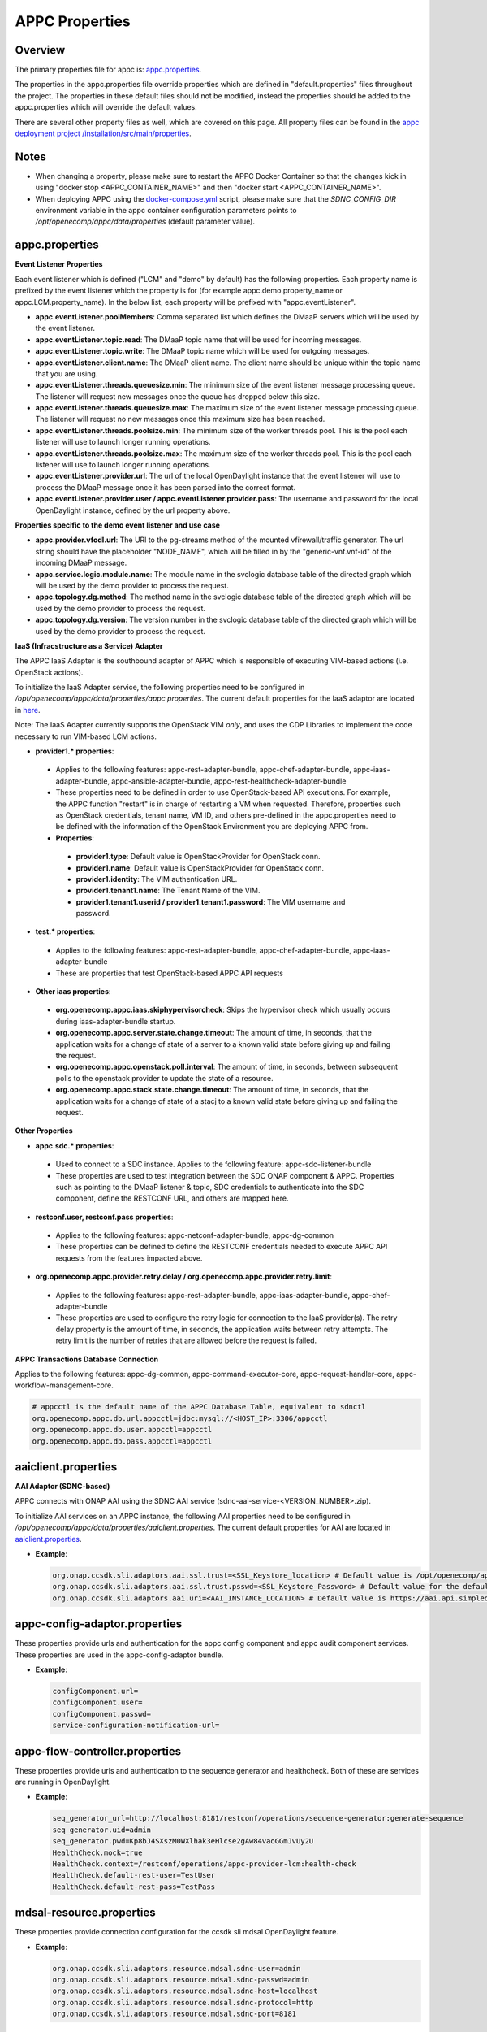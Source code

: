 .. ============LICENSE_START==========================================
.. ===================================================================
.. Copyright © 2017 AT&T Intellectual Property. All rights reserved.
.. ===================================================================
.. Licensed under the Creative Commons License, Attribution 4.0 Intl.  (the "License");
.. you may not use this documentation except in compliance with the License.
.. You may obtain a copy of the License at
.. 
..  https://creativecommons.org/licenses/by/4.0/
.. 
.. Unless required by applicable law or agreed to in writing, software
.. distributed under the License is distributed on an "AS IS" BASIS,
.. WITHOUT WARRANTIES OR CONDITIONS OF ANY KIND, either express or implied.
.. See the License for the specific language governing permissions and
.. limitations under the License.
.. ============LICENSE_END============================================
.. ECOMP is a trademark and service mark of AT&T Intellectual Property.

===============
APPC Properties
===============

Overview
========

The primary properties file for appc is: `appc.properties
<https://gerrit.onap.org/r/gitweb?p=appc/deployment.git;a=blob;f=installation/src/main/properties/appc.properties;h=b2d4e1c0dfe44a6c5d7cab4b9d2a0463b2889bfd;hb=HEAD>`_.

The properties in the appc.properties file override properties which are defined in "default.properties" files throughout the project. The properties in these default files should not be modified, instead the properties should be added to the appc.properties which will override the default values.

There are several other property files as well, which are covered on this page. All property files can be found in the `appc deployment project /installation/src/main/properties
<https://gerrit.onap.org/r/gitweb?p=appc/deployment.git;a=tree;f=installation/src/main/properties;h=9472f0eca62d393c7af7ebe69f55d02301616a3e;hb=refs/heads/master>`_.



Notes
=====

-  When changing a property, please make sure to restart the APPC Docker Container so that the changes kick in using "docker stop <APPC_CONTAINER_NAME>" and then "docker start <APPC_CONTAINER_NAME>".

-  When deploying APPC using the `docker-compose.yml <https://gerrit.onap.org/r/gitweb?p=appc/deployment.git;a=blob;f=docker-compose/docker-compose.yml;h=f95a5fed5820a263a546eded6b1e9bdb8eff9a0b;hb=HEAD>`_ script, please make sure that the *SDNC_CONFIG_DIR* environment variable in the appc container configuration parameters points to */opt/openecomp/appc/data/properties* (default parameter value).


appc.properties
===============

**Event Listener Properties**

Each event listener which is defined ("LCM" and "demo" by default) has the following properties. Each property name is prefixed by the event listener which the property is for (for example
appc.demo.property_name or appc.LCM.property_name). In the below list, each property will be prefixed with "appc.eventListener".

-  **appc.eventListener.poolMembers**:
   Comma separated list which defines the DMaaP servers which will be used by the event listener.
-  **appc.eventListener.topic.read**:
   The DMaaP topic name that will be used for incoming messages.
-  **appc.eventListener.topic.write**:
   The DMaaP topic name which will be used for outgoing messages.
-  **appc.eventListener.client.name**:
   The DMaaP client name. The client name should be unique within the topic name that you are using.
-  **appc.eventListener.threads.queuesize.min**:
   The minimum size of the event listener message processing queue. The listener will request new messages once the queue has dropped below this size.
-  **appc.eventListener.threads.queuesize.max**:
   The maximum size of the event listener message processing queue. The listener will request no new messages once this maximum size has been reached.
-  **appc.eventListener.threads.poolsize.min**:
   The minimum size of the worker threads pool. This is the pool each listener will use to launch longer running operations.
-  **appc.eventListener.threads.poolsize.max**:
   The maximum size of the worker threads pool. This is the pool each listener will use to launch longer running operations.
-  **appc.eventListener.provider.url**:
   The url of the local OpenDaylight instance that the event listener will use to process the DMaaP message once it has been parsed into the correct format.
-  **appc.eventListener.provider.user / appc.eventListener.provider.pass**:
   The username and password for the local OpenDaylight instance, defined by the url property above.


**Properties specific to the demo event listener and use case**

-  **appc.provider.vfodl.url**:
   The URl to the pg-streams method of the mounted vfirewall/traffic generator. The url string should have the placeholder "NODE_NAME", which will be filled in by the "generic-vnf.vnf-id" of the incoming DMaaP message.
-  **appc.service.logic.module.name**:
   The module name in the svclogic database table of the directed graph which will be used by the demo provider to process the request.
-  **appc.topology.dg.method**:
   The method name in the svclogic database table of the directed graph which will be used by the demo provider to process the request.
-  **appc.topology.dg.version**:
   The version number in the svclogic database table of the directed graph which will be used by the demo provider to process the request.

**IaaS (Infracstructure as a Service) Adapter**

The APPC IaaS Adapter is the southbound adapter of APPC which is responsible of executing VIM-based actions (i.e. OpenStack actions).

To initialize the IaaS Adapter service, the following properties need to be configured in */opt/openecomp/appc/data/properties/appc.properties*. The current default properties for the IaaS adaptor are located in `here <https://gerrit.onap.org/r/gitweb?p=appc/deployment.git;a=blob;f=installation/src/main/properties/appc.properties;h=7900843184eb41f518156e6f285d21adce5fae2e;hb=HEAD>`_.

Note: The IaaS Adapter currently supports the OpenStack VIM *only*, and uses the CDP Libraries to implement the code necessary to run VIM-based LCM actions.

-  **provider1.\* properties**:

  -  Applies to the following features: appc-rest-adapter-bundle, appc-chef-adapter-bundle, appc-iaas-adapter-bundle, appc-ansible-adapter-bundle, appc-rest-healthcheck-adapter-bundle
  -  These properties need to be defined in order to use OpenStack-based API executions. For example, the APPC function "restart" is in charge of restarting a VM when requested. Therefore, properties such as OpenStack credentials, tenant name, VM ID, and others pre-defined in the appc.properties need to be defined with the information of the OpenStack Environment you are deploying APPC from.
  -  **Properties**:

    -  **provider1.type**:
       Default value is OpenStackProvider for OpenStack conn.
    -  **provider1.name**:
       Default value is OpenStackProvider for OpenStack conn.
    -  **provider1.identity**:
       The VIM authentication URL.
    -  **provider1.tenant1.name**:
       The Tenant Name of the VIM.
    -  **provider1.tenant1.userid / provider1.tenant1.password**:
       The VIM username and password.


-  **test.\* properties**:

  -  Applies to the following features: appc-rest-adapter-bundle, appc-chef-adapter-bundle, appc-iaas-adapter-bundle
  -  These are properties that test OpenStack-based APPC API requests

-  **Other iaas properties**:

  -  **org.openecomp.appc.iaas.skiphypervisorcheck**:
     Skips the hypervisor check which usually occurs during iaas-adapter-bundle startup.
  -  **org.openecomp.appc.server.state.change.timeout**:
     The amount of time, in seconds, that the application waits for a change of state of a server to a known valid state before giving up and failing the request.
  -  **org.openecomp.appc.openstack.poll.interval**:
     The amount of time, in seconds, between subsequent polls to the openstack provider to update the state of a resource.
  -  **org.openecomp.appc.stack.state.change.timeout**:
     The amount of time, in seconds, that the application waits for a change of state of a stacj to a known valid state before giving up and failing the request.


**Other Properties**

-  **appc.sdc.\* properties**:

  -  Used to connect to a SDC instance. Applies to the following feature: appc-sdc-listener-bundle
  -  These properties are used to test integration between the SDC ONAP component & APPC. Properties such as pointing to the DMaaP listener & topic, SDC credentials to authenticate into the SDC component, define the RESTCONF URL, and others are mapped here.

-  **restconf.user, restconf.pass properties**:

  -  Applies to the following features: appc-netconf-adapter-bundle, appc-dg-common
  -  These properties can be defined to define the RESTCONF credentials needed to execute APPC API requests from the features impacted above.

-  **org.openecomp.appc.provider.retry.delay / org.openecomp.appc.provider.retry.limit**:

  -  Applies to the following features: appc-rest-adapter-bundle, appc-iaas-adapter-bundle, appc-chef-adapter-bundle
  -  These properties are used to configure the retry logic for connection to the IaaS provider(s).  The retry delay property is the amount of time, in seconds, the application waits between retry attempts.  The retry limit is the number of retries that are allowed before the request is failed.

**APPC Transactions Database Connection**

Applies to the following features: appc-dg-common, appc-command-executor-core, appc-request-handler-core, appc-workflow-management-core.

.. code:: bash
	
	# appcctl is the default name of the APPC Database Table, equivalent to sdnctl
	org.openecomp.appc.db.url.appcctl=jdbc:mysql://<HOST_IP>:3306/appcctl
	org.openecomp.appc.db.user.appcctl=appcctl
	org.openecomp.appc.db.pass.appcctl=appcctl

aaiclient.properties
====================
**AAI Adaptor (SDNC-based)**

APPC connects with ONAP AAI using the SDNC AAI service (sdnc-aai-service-<VERSION_NUMBER>.zip).

To initialize AAI services on an APPC instance, the following AAI properties need to be configured in */opt/openecomp/appc/data/properties/aaiclient.properties*. The current default properties for AAI are located in `aaiclient.properties <https://gerrit.onap.org/r/gitweb?p=appc/deployment.git;a=blob;f=installation/src/main/properties/aaiclient.properties;h=c3cd088c2c97253ff56d341d749d5da9df385929;hb=HEAD>`_.

- **Example**:

  .. code:: bash

	org.onap.ccsdk.sli.adaptors.aai.ssl.trust=<SSL_Keystore_location> # Default value is /opt/openecomp/appc/data/stores/truststore.openecomp.client.jks - this default keystore currently exists in that path
	org.onap.ccsdk.sli.adaptors.aai.ssl.trust.psswd=<SSL_Keystore_Password> # Default value for the default keystore is adminadmin
	org.onap.ccsdk.sli.adaptors.aai.uri=<AAI_INSTANCE_LOCATION> # Default value is https://aai.api.simpledemo.openecomp.org:8443

appc-config-adaptor.properties
==============================

These properties provide urls and authentication for the appc config component and appc audit component services. These properties are used in the appc-config-adaptor bundle.

- **Example**:

  .. code:: bash

	configComponent.url=
	configComponent.user= 
	configComponent.passwd=
	service-configuration-notification-url= 

appc-flow-controller.properties
===============================

These properties provide urls and authentication to the sequence generator and healthcheck. Both of these are services are running in OpenDaylight.

- **Example**:

  .. code:: bash

	seq_generator_url=http://localhost:8181/restconf/operations/sequence-generator:generate-sequence
	seq_generator.uid=admin
	seq_generator.pwd=Kp8bJ4SXszM0WXlhak3eHlcse2gAw84vaoGGmJvUy2U
	HealthCheck.mock=true
	HealthCheck.context=/restconf/operations/appc-provider-lcm:health-check
	HealthCheck.default-rest-user=TestUser
	HealthCheck.default-rest-pass=TestPass


mdsal-resource.properties
=========================

These properties provide connection configuration for the ccsdk sli mdsal OpenDaylight feature.

- **Example**:

  .. code:: bash

	org.onap.ccsdk.sli.adaptors.resource.mdsal.sdnc-user=admin
	org.onap.ccsdk.sli.adaptors.resource.mdsal.sdnc-passwd=admin
	org.onap.ccsdk.sli.adaptors.resource.mdsal.sdnc-host=localhost
	org.onap.ccsdk.sli.adaptors.resource.mdsal.sdnc-protocol=http
	org.onap.ccsdk.sli.adaptors.resource.mdsal.sdnc-port=8181

sql-resource.properties
=======================

This file should be pre-populated with a key used by the sdnc-sql-resource feature to decrypt database data.

- **Example**:

  .. code:: bash

	org.openecomp.sdnc.resource.sql.cryptkey=

dblib.properties
================
**Database Connection**

APPC uses the SDNC dblib service (*sdnc-dblib-<VERSION_NUMBER>.zip*) for all database operations. The SQL driver used to connect to the MySQL Database is the MariaDB Driver/Connector.

This library uses the file, */opt/openecomp/appc/data/properties/dblib.properties*, which contains the requisite database properties, such as host, user and password. The current default properties for dblib are located in `dblib.properties <https://gerrit.onap.org/r/gitweb?p=appc/deployment.git;a=blob;f=installation/src/main/properties/dblib.properties;h=baf2f53d2900f5e1cb503951efe1857f7921b810;hb=HEAD>`_.

NOTE: The values in the default dblib.properties (link referenced above) are the default ones. These values do not need to be changed and can be left as is in order to connect to the default MySQL Database Docker Container when deploying APPC using docker-compose.

.. code:: bash

	org.onap.ccsdk.sli.jdbc.hosts=<HOST>
	org.onap.ccsdk.sli.jdbc.url=jdbc:mysql://<HOST_IP>:3306/<DB_NAME>
	org.onap.ccsdk.sli.jdbc.database=<DB_NAME>
	org.onap.ccsdk.sli.jdbc.user=<DB_USER>
	org.onap.ccsdk.sli.jdbc.password=<DB_PASSWORD>
	org.onap.ccsdk.sli.jdbc.connection.name=<DB_CONNECTION_NAME>
	org.onap.ccsdk.sli.jdbc.limit.init=<CONNECTION_POOL_INIT_SIZE> # default is 10
	org.onap.ccsdk.sli.jdbc.limit.min=<CONNECTION_POOL_MAX_SIZE> # default is 10
	org.onap.ccsdk.sli.jdbc.limit.max=<CONNECTION_POOL_MAX_SIZE> # default is 20


svclogic.properties
===================
**Service Logic Interpreter (SLI) - SVCLOGIC**

APPC uses the SDNC SLI service (*sdnc-sli-<VERSION_NUMBER>.zip*) to execute the DG.

To initialize SLI services, the following properties need to be configured in */opt/openecomp/appc/data/properties/svclogic.properties*. The database operations performed from the DG also use this database configuration. The current default properties for SLI are located in `svclogic.properties <https://gerrit.onap.org/r/gitweb?p=appc/deployment.git;a=blob;f=installation/src/main/properties/svclogic.properties;h=7900843184eb41f518156e6f285d21adce5fae2e;hb=HEAD>`_.

.. code:: bash
	
	org.onap.ccsdk.sli.dbtype = jdbc

	# Note : the next 4 fields are only used if org.onap.ccsdk.sli.dbtype = jdbc
	org.onap.ccsdk.sli.jdbc.url=jdbc:mysql://<HOST_IP>:3306/<DB_NAME> # jdbc:mysql://localhost:3306/sdnctl
	org.onap.ccsdk.sli.jdbc.database=<DB_NAME> # e.g. sdnctl
	org.onap.ccsdk.sli.jdbc.user=<USER> # e.g. sdnctl
	org.onap.ccsdk.sli.jdbc.password=<PASSWORD>
